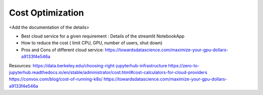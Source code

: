.. _Optimization:

======================================
Cost Optimization
======================================

<Add the documentation of the details>

- Best cloud service for a given requirement : Details of the streamlit NotebookApp
- How to reduce the cost ( limit CPU, GPU, number of users, shut down)
- Pros and Cons of different cloud service: https://towardsdatascience.com/maximize-your-gpu-dollars-a9133f4e546a

Resources:
https://data.berkeley.edu/choosing-right-jupyterhub-infrastructure
https://zero-to-jupyterhub.readthedocs.io/en/stable/administrator/cost.html#cost-calculators-for-cloud-providers
https://convox.com/blog/cost-of-running-k8s/
https://towardsdatascience.com/maximize-your-gpu-dollars-a9133f4e546a
